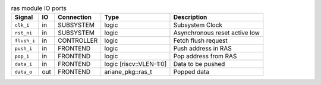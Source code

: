 ..
   Copyright 2024 Thales DIS France SAS
   Licensed under the Solderpad Hardware License, Version 2.1 (the "License");
   you may not use this file except in compliance with the License.
   SPDX-License-Identifier: Apache-2.0 WITH SHL-2.1
   You may obtain a copy of the License at https://solderpad.org/licenses/

   Original Author: Jean-Roch COULON - Thales

.. _CVA6_ras_ports:

.. list-table:: ras module IO ports
   :header-rows: 1

   * - Signal
     - IO
     - Connection
     - Type
     - Description

   * - ``clk_i``
     - in
     - SUBSYSTEM
     - logic
     - Subsystem Clock

   * - ``rst_ni``
     - in
     - SUBSYSTEM
     - logic
     - Asynchronous reset active low

   * - ``flush_i``
     - in
     - CONTROLLER
     - logic
     - Fetch flush request

   * - ``push_i``
     - in
     - FRONTEND
     - logic
     - Push address in RAS

   * - ``pop_i``
     - in
     - FRONTEND
     - logic
     - Pop address from RAS

   * - ``data_i``
     - in
     - FRONTEND
     - logic [riscv::VLEN-1:0]
     - Data to be pushed

   * - ``data_o``
     - out
     - FRONTEND
     - ariane_pkg::ras_t
     - Popped data
